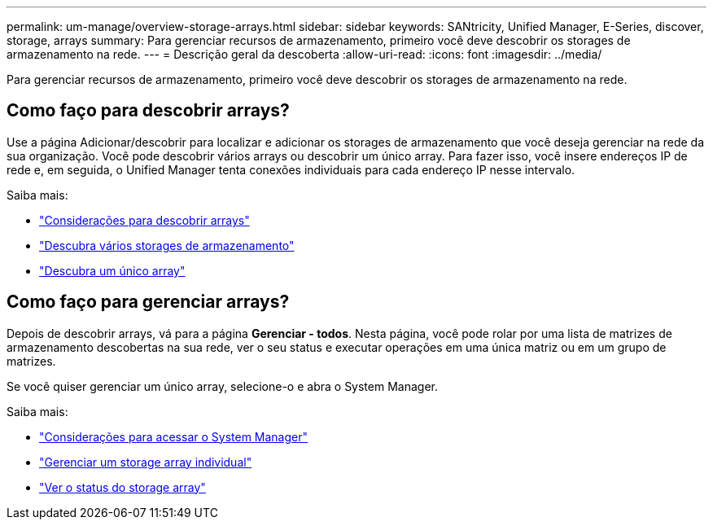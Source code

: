 ---
permalink: um-manage/overview-storage-arrays.html 
sidebar: sidebar 
keywords: SANtricity, Unified Manager, E-Series, discover, storage, arrays 
summary: Para gerenciar recursos de armazenamento, primeiro você deve descobrir os storages de armazenamento na rede. 
---
= Descrição geral da descoberta
:allow-uri-read: 
:icons: font
:imagesdir: ../media/


[role="lead"]
Para gerenciar recursos de armazenamento, primeiro você deve descobrir os storages de armazenamento na rede.



== Como faço para descobrir arrays?

Use a página Adicionar/descobrir para localizar e adicionar os storages de armazenamento que você deseja gerenciar na rede da sua organização. Você pode descobrir vários arrays ou descobrir um único array. Para fazer isso, você insere endereços IP de rede e, em seguida, o Unified Manager tenta conexões individuais para cada endereço IP nesse intervalo.

Saiba mais:

* link:considerations-for-discovering-arrays.html["Considerações para descobrir arrays"]
* link:discover-multiple-arrays.html["Descubra vários storages de armazenamento"]
* link:discover-single-array.html["Descubra um único array"]




== Como faço para gerenciar arrays?

Depois de descobrir arrays, vá para a página *Gerenciar - todos*. Nesta página, você pode rolar por uma lista de matrizes de armazenamento descobertas na sua rede, ver o seu status e executar operações em uma única matriz ou em um grupo de matrizes.

Se você quiser gerenciar um único array, selecione-o e abra o System Manager.

Saiba mais:

* link:launch-considerations.html["Considerações para acessar o System Manager"]
* link:launch-system-manager.html["Gerenciar um storage array individual"]
* link:storage-array-status.html["Ver o status do storage array"]

